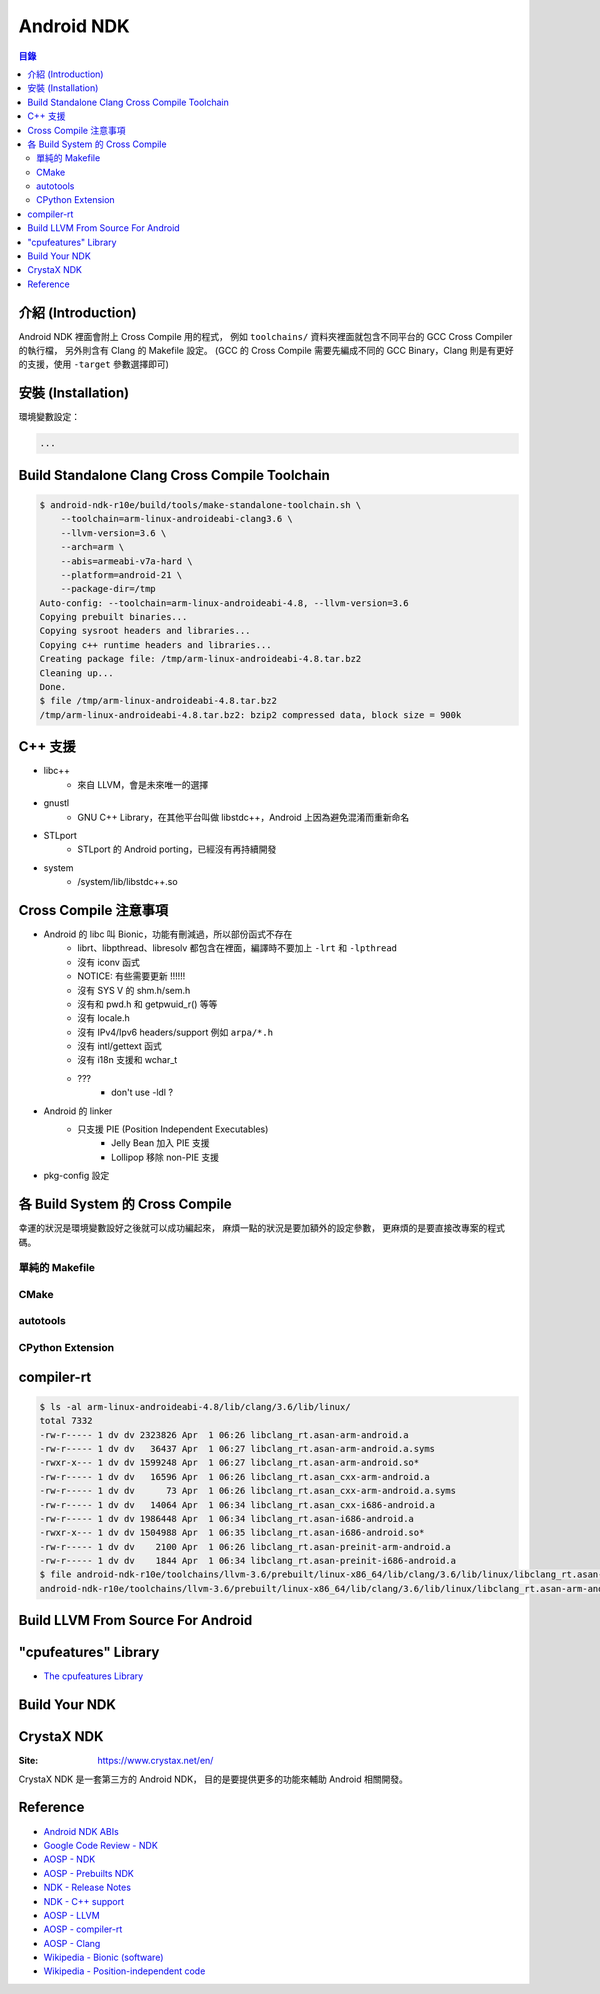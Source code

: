 ========================================
Android NDK
========================================


.. contents:: 目錄


介紹 (Introduction)
========================================

Android NDK 裡面會附上 Cross Compile 用的程式，
例如 ``toolchains/`` 資料夾裡面就包含不同平台的 GCC Cross Compiler 的執行檔，
另外則含有 Clang 的 Makefile 設定。
(GCC 的 Cross Compile 需要先編成不同的 GCC Binary，Clang 則是有更好的支援，使用 ``-target`` 參數選擇即可)



安裝 (Installation)
========================================

環境變數設定：

.. code-block:: sh

    ...




Build Standalone Clang Cross Compile Toolchain
==============================================

.. code-block:: sh

    $ android-ndk-r10e/build/tools/make-standalone-toolchain.sh \
        --toolchain=arm-linux-androideabi-clang3.6 \
        --llvm-version=3.6 \
        --arch=arm \
        --abis=armeabi-v7a-hard \
        --platform=android-21 \
        --package-dir=/tmp
    Auto-config: --toolchain=arm-linux-androideabi-4.8, --llvm-version=3.6
    Copying prebuilt binaries...
    Copying sysroot headers and libraries...
    Copying c++ runtime headers and libraries...
    Creating package file: /tmp/arm-linux-androideabi-4.8.tar.bz2
    Cleaning up...
    Done.
    $ file /tmp/arm-linux-androideabi-4.8.tar.bz2
    /tmp/arm-linux-androideabi-4.8.tar.bz2: bzip2 compressed data, block size = 900k



C++ 支援
========================================

* libc++
    - 來自 LLVM，會是未來唯一的選擇
* gnustl
    - GNU C++ Library，在其他平台叫做 libstdc++，Android 上因為避免混淆而重新命名
* STLport
    - STLport 的 Android porting，已經沒有再持續開發
* system
    - /system/lib/libstdc++.so



Cross Compile 注意事項
========================================

* Android 的 libc 叫 Bionic，功能有刪減過，所以部份函式不存在
    - librt、libpthread、libresolv 都包含在裡面，編譯時不要加上 ``-lrt`` 和 ``-lpthread``
    - 沒有 iconv 函式
    - NOTICE: 有些需要更新 !!!!!!
    - 沒有 SYS V 的 shm.h/sem.h
    - 沒有和 pwd.h 和 getpwuid_r() 等等
    - 沒有 locale.h
    - 沒有 IPv4/Ipv6 headers/support 例如 ``arpa/*.h``
    - 沒有 intl/gettext 函式
    - 沒有 i18n 支援和 wchar_t
    - ???
        + don't use -ldl ?
* Android 的 linker
    - 只支援 PIE (Position Independent Executables)
        + Jelly Bean 加入 PIE 支援
        + Lollipop 移除 non-PIE 支援
* pkg-config 設定



各 Build System 的 Cross Compile
========================================

幸運的狀況是環境變數設好之後就可以成功編起來，
麻煩一點的狀況是要加額外的設定參數，
更麻煩的是要直接改專案的程式碼。


單純的 Makefile
------------------------------

CMake
------------------------------

autotools
------------------------------

CPython Extension
------------------------------



compiler-rt
========================================

.. code-block:: sh

    $ ls -al arm-linux-androideabi-4.8/lib/clang/3.6/lib/linux/
    total 7332
    -rw-r----- 1 dv dv 2323826 Apr  1 06:26 libclang_rt.asan-arm-android.a
    -rw-r----- 1 dv dv   36437 Apr  1 06:27 libclang_rt.asan-arm-android.a.syms
    -rwxr-x--- 1 dv dv 1599248 Apr  1 06:27 libclang_rt.asan-arm-android.so*
    -rw-r----- 1 dv dv   16596 Apr  1 06:26 libclang_rt.asan_cxx-arm-android.a
    -rw-r----- 1 dv dv      73 Apr  1 06:26 libclang_rt.asan_cxx-arm-android.a.syms
    -rw-r----- 1 dv dv   14064 Apr  1 06:34 libclang_rt.asan_cxx-i686-android.a
    -rw-r----- 1 dv dv 1986448 Apr  1 06:34 libclang_rt.asan-i686-android.a
    -rwxr-x--- 1 dv dv 1504988 Apr  1 06:35 libclang_rt.asan-i686-android.so*
    -rw-r----- 1 dv dv    2100 Apr  1 06:26 libclang_rt.asan-preinit-arm-android.a
    -rw-r----- 1 dv dv    1844 Apr  1 06:34 libclang_rt.asan-preinit-i686-android.a
    $ file android-ndk-r10e/toolchains/llvm-3.6/prebuilt/linux-x86_64/lib/clang/3.6/lib/linux/libclang_rt.asan-arm-android.so
    android-ndk-r10e/toolchains/llvm-3.6/prebuilt/linux-x86_64/lib/clang/3.6/lib/linux/libclang_rt.asan-arm-android.so: ELF 32-bit LSB shared object, ARM, EABI5 version 1 (SYSV), dynamically linked, interpreter /system/bin/linker, BuildID[sha1]=414a26fe76bb09de2d0d101e3ed6200da5d1cadc, not stripped



Build LLVM From Source For Android
========================================



"cpufeatures" Library
========================================

* `The cpufeatures Library <https://developer.android.com/ndk/guides/cpu-features.html>`_



Build Your NDK
========================================



CrystaX NDK
========================================

:Site: https://www.crystax.net/en/

CrystaX NDK 是一套第三方的 Android NDK，
目的是要提供更多的功能來輔助 Android 相關開發。



Reference
========================================

* `Android NDK ABIs <https://developer.android.com/ndk/guides/abis.html>`_
* `Google Code Review - NDK <https://android-review.googlesource.com/#/q/project:platform/ndk>`_
* `AOSP - NDK <https://android.googlesource.com/platform/ndk>`_
* `AOSP - Prebuilts NDK <https://android.googlesource.com/platform/prebuilts/ndk>`_
* `NDK - Release Notes <https://developer.android.com/ndk/downloads/index.html#rel>`_
* `NDK - C++ support <https://developer.android.com/ndk/guides/cpp-support.html>`_

* `AOSP - LLVM <https://android.googlesource.com/platform/external/llvm/>`_
* `AOSP - compiler-rt <https://android.googlesource.com/platform/external/compiler-rt/>`_
* `AOSP - Clang <https://android.googlesource.com/platform/external/clang/>`_

* `Wikipedia - Bionic (software) <https://en.wikipedia.org/wiki/Bionic_(software)>`_
* `Wikipedia - Position-independent code <https://en.wikipedia.org/wiki/Position-independent_code>`_
